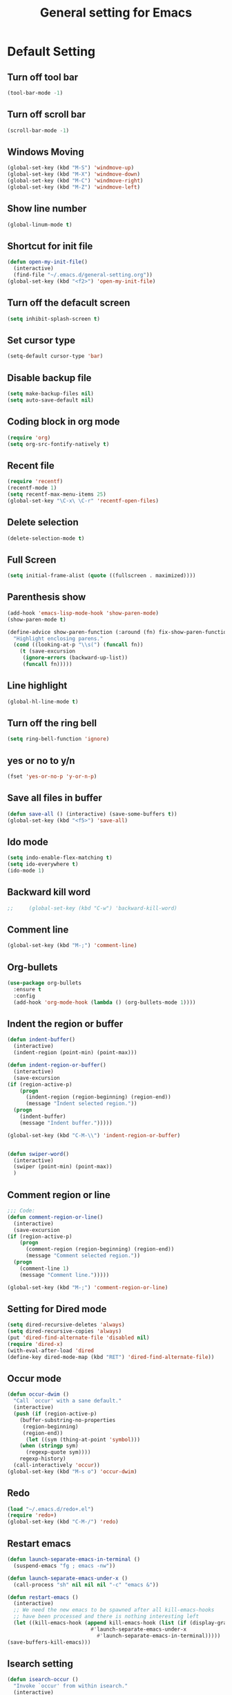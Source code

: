 #+TITLE:General setting for Emacs
* Default Setting
** Turn off tool bar
   #+BEGIN_SRC emacs-lisp
     (tool-bar-mode -1)
   #+END_SRC
** Turn off scroll bar
   #+BEGIN_SRC emacs-lisp
     (scroll-bar-mode -1)
   #+END_SRC
** Windows Moving
   #+BEGIN_SRC emacs-lisp
     (global-set-key (kbd "M-S") 'windmove-up)
     (global-set-key (kbd "M-X") 'windmove-down)
     (global-set-key (kbd "M-C") 'windmove-right)
     (global-set-key (kbd "M-Z") 'windmove-left)    
   #+END_SRC
** Show line number
   #+BEGIN_SRC emacs-lisp
     (global-linum-mode t)
   #+END_SRC
** Shortcut for init file
   #+BEGIN_SRC emacs-lisp
     (defun open-my-init-file()
       (interactive)
       (find-file "~/.emacs.d/general-setting.org"))
     (global-set-key (kbd "<f2>") 'open-my-init-file)
   #+END_SRC
** Turn off the defacult screen
   #+BEGIN_SRC emacs-lisp
     (setq inhibit-splash-screen t)
   #+END_SRC
** Set cursor type
   #+BEGIN_SRC emacs-lisp
     (setq-default cursor-type 'bar)
   #+END_SRC
** Disable backup file
   #+BEGIN_SRC emacs-lisp
     (setq make-backup-files nil)
     (setq auto-save-default nil)
   #+END_SRC
** Coding block in org mode
   #+BEGIN_SRC emacs-lisp
     (require 'org)
     (setq org-src-fontify-natively t)
   #+END_SRC
** Recent file
   #+BEGIN_SRC emacs-lisp
     (require 'recentf)
     (recentf-mode 1)
     (setq recentf-max-menu-items 25)
     (global-set-key "\C-x\ \C-r" 'recentf-open-files)
   #+END_SRC
** Delete selection
   #+BEGIN_SRC emacs-lisp
     (delete-selection-mode t)
   #+END_SRC
** Full Screen
   #+BEGIN_SRC emacs-lisp
     (setq initial-frame-alist (quote ((fullscreen . maximized))))
   #+END_SRC
** Parenthesis show
   #+BEGIN_SRC emacs-lisp
     (add-hook 'emacs-lisp-mode-hook 'show-paren-mode)
     (show-paren-mode t)

     (define-advice show-paren-function (:around (fn) fix-show-paren-function)
       "Highlight enclosing parens."
       (cond ((looking-at-p "\\s(") (funcall fn))
	     (t (save-excursion
		  (ignore-errors (backward-up-list))
		  (funcall fn)))))

   #+END_SRC
** Line highlight
   #+BEGIN_SRC emacs-lisp
     (global-hl-line-mode t)
   #+END_SRC
** Turn off the ring bell
   #+BEGIN_SRC emacs-lisp
   (setq ring-bell-function 'ignore)
   #+END_SRC
** yes or no to y/n
   #+BEGIN_SRC emacs-lisp
     (fset 'yes-or-no-p 'y-or-n-p)
   #+END_SRC
** Save all files in buffer
   #+BEGIN_SRC emacs-lisp
     (defun save-all () (interactive) (save-some-buffers t))
     (global-set-key (kbd "<f5>") 'save-all)
   #+END_SRC
** Ido mode
   #+BEGIN_SRC emacs-lisp
     (setq indo-enable-flex-matching t)
     (setq ido-everywhere t)
     (ido-mode 1)
   #+END_SRC
** Backward kill word
   #+BEGIN_SRC emacs-lisp
;;     (global-set-key (kbd "C-w") 'backward-kill-word)
   #+END_SRC
** Comment line
   #+BEGIN_SRC emacs-lisp
     (global-set-key (kbd "M-;") 'comment-line)
   #+END_SRC
** Org-bullets
   #+BEGIN_SRC emacs-lisp
     (use-package org-bullets
       :ensure t
       :config
       (add-hook 'org-mode-hook (lambda () (org-bullets-mode 1))))
   #+END_SRC
** Indent the region or buffer
   #+BEGIN_SRC emacs-lisp
     (defun indent-buffer()
       (interactive)
       (indent-region (point-min) (point-max)))

     (defun indent-region-or-buffer()
       (interactive)
       (save-excursion
	 (if (region-active-p)
	     (progn
	       (indent-region (region-beginning) (region-end))
	       (message "Indent selected region."))
	   (progn
	     (indent-buffer)
	     (message "Indent buffer.")))))

     (global-set-key (kbd "C-M-\\") 'indent-region-or-buffer)


     (defun swiper-word()
       (interactive)
       (swiper (point-min) (point-max))
       )
   #+END_SRC
** Comment region or line
   #+BEGIN_SRC emacs-lisp
     ;;; Code:
     (defun comment-region-or-line()
       (interactive)
       (save-excursion
	 (if (region-active-p)
	     (progn
	       (comment-region (region-beginning) (region-end))
	       (message "Comment selected region."))
	   (progn
	     (comment-line 1)
	     (message "Comment line.")))))

     (global-set-key (kbd "M-;") 'comment-region-or-line)

   #+END_SRC
** Setting for Dired mode
   #+BEGIN_SRC emacs-lisp
     (setq dired-recursive-deletes 'always)
     (setq dired-recursive-copies 'always)
     (put 'dired-find-alternate-file 'disabled nil)
     (require 'dired-x)
     (with-eval-after-load 'dired
	 (define-key dired-mode-map (kbd "RET") 'dired-find-alternate-file))

   #+END_SRC
** Occur mode
   #+BEGIN_SRC emacs-lisp
     (defun occur-dwim ()
       "Call `occur' with a sane default."
       (interactive)
       (push (if (region-active-p)
		 (buffer-substring-no-properties
		  (region-beginning)
		  (region-end))
	       (let ((sym (thing-at-point 'symbol)))
		 (when (stringp sym)
		   (regexp-quote sym))))
	     regexp-history)
       (call-interactively 'occur))
     (global-set-key (kbd "M-s o") 'occur-dwim)

   #+END_SRC
** Redo
   #+BEGIN_SRC emacs-lisp
     (load "~/.emacs.d/redo+.el")
     (require 'redo+)
     (global-set-key (kbd "C-M-/") 'redo)
   #+END_SRC
** Restart emacs
   #+BEGIN_SRC emacs-lisp
     (defun launch-separate-emacs-in-terminal ()
       (suspend-emacs "fg ; emacs -nw"))

     (defun launch-separate-emacs-under-x ()
       (call-process "sh" nil nil nil "-c" "emacs &"))

     (defun restart-emacs ()
       (interactive)
       ;; We need the new emacs to be spawned after all kill-emacs-hooks
       ;; have been processed and there is nothing interesting left
       (let ((kill-emacs-hook (append kill-emacs-hook (list (if (display-graphic-p)
								#'launch-separate-emacs-under-x
							      #'launch-separate-emacs-in-terminal)))))
	 (save-buffers-kill-emacs)))
   #+END_SRC
** Isearch setting
   #+BEGIN_SRC emacs-lisp
	 (defun isearch-occur ()
	   "Invoke `occur' from within isearch."
	   (interactive)
	   (let ((case-fold-search isearch-case-fold-search))
	     (occur (if isearch-regexp isearch-string (regexp-quote isearch-string)))))
   #+END_SRC
** Set mark color
   #+BEGIN_SRC emacs-lisp
     (set-face-attribute 'region nil :background "#ffff99")
   #+END_SRC
* Package
** Company mode
   #+BEGIN_SRC emacs-lisp
     (use-package company
       :ensure t
       :config (add-hook 'after-init-hook 'global-company-mode))

     (require 'company)

     (add-hook 'after-init-hook 'global-company-mode)

     ;; Don't enable company-mode in below major modes, OPTIONAL
     (setq company-global-modes '(not eshell-mode comint-mode erc-mode rcirc-mode))

     ;; "text-mode" is a major mode for editing files of text in a human language"
     ;; most major modes for non-programmers inherit from text-mode
     (defun text-mode-hook-setup ()
       ;; make `company-backends' local is critcal
       ;; or else, you will have completion in every major mode, that's very annoying!
       (make-local-variable 'company-backends)

       ;; company-ispell is the plugin to complete words
       (add-to-list 'company-backends 'company-ispell)

       ;; OPTIONAL, if `company-ispell-dictionary' is nil, `ispell-complete-word-dict' is used
       ;;  but I prefer hard code the dictionary path. That's more portable.
       (setq company-ispell-dictionary (file-truename "~/.emacs.d/misc/english-words.txt")))

     (add-hook 'text-mode-hook 'text-mode-hook-setup)

     (defun toggle-company-ispell ()
       (interactive)
       (cond
        ((memq 'company-ispell company-backends)
         (setq company-backends (delete 'company-ispell company-backends))
         (message "company-ispell disabled"))
        (t
         (add-to-list 'company-backends 'company-ispell)
         (message "company-ispell enabled!"))))
   #+END_SRC
** Hungry delete
   #+BEGIN_SRC emacs-lisp
     (use-package hungry-delete
       :ensure t
       :init (global-hungry-delete-mode t)
       :config (require 'hungry-delete))

   #+END_SRC
** Smartparens
   #+BEGIN_SRC emacs-lisp
     (use-package smartparens
       :ensure t
       :init (smartparens-global-mode t)
       :config (require 'smartparens-config))
   #+END_SRC
** AVY mode
   #+BEGIN_SRC emacs-lisp
     (use-package avy
       :ensure t
       :bind (("M-g w" . avy-goto-char)
	      ("M-g l" . avy-goto-line)))
   #+END_SRC
** Ace Window
   #+BEGIN_SRC emacs-lisp
     (use-package ace-window
       :ensure t
       :init
       (progn
	 (global-set-key [remap other-window] 'ace-window)
	 (custom-set-faces
	  '(aw-leading-char-face
	    ((t (:inherit ace-jump-face-foreground :height 3.0))))) 
	 ))
   #+END_SRC
** Neotree
   #+BEGIN_SRC emacs-lisp
     (use-package neotree
       :ensure t
       :config
       (progn
	 (add-to-list 'load-path "/some/path/neotree")
	 (require 'neotree)
	 ;;(global-set-key [f8] 'neotree-toggle)
	 ))

     ;;(add-hook 'C++-mode-hook
     ;;	  (lambda nil (save-excursion (neotree-show))))

     (defun neotree-project-dir-toggle ()
       "Open NeoTree using the project root, using find-file-in-project,
	  or the current buffer directory."
       (interactive)
       (let ((project-dir
	      (ignore-errors
		     ;;; Pick one: projectile or find-file-in-project
					     ; (projectile-project-root)
		(ffip-project-root)
		))
	     (file-name (buffer-file-name))
	     (neo-smart-open t))
	 (if (and (fboundp 'neo-global--window-exists-p)
		  (neo-global--window-exists-p))
	     (neotree-hide)
	   (progn
	     (neotree-show)
	     (if project-dir
		 (neotree-dir project-dir))
	     (if file-name
		 (neotree-find file-name))))))

     (define-key global-map (kbd "<f8>") 'neotree-project-dir-toggle)
   #+END_SRC
** Expand region
   #+BEGIN_SRC emacs-lisp
     (use-package expand-region
       :ensure t
       :config 
       (global-set-key (kbd "C-=") 'er/expand-region))
   #+END_SRC
** iEdit
   #+BEGIN_SRC emacs-lisp
     (use-package iedit
       :ensure t)
     ; if you're windened, narrow to the region, if you're narrowed, widen
     ; bound to C-x n
     (defun narrow-or-widen-dwim (p)
     "If the buffer is narrowed, it widens. Otherwise, it narrows intelligently.
     Intelligently means: region, org-src-block, org-subtree, or defun,
     whichever applies first.
     Narrowing to org-src-block actually calls `org-edit-src-code'.

     With prefix P, don't widen, just narrow even if buffer is already
     narrowed."
     (interactive "P")
     (declare (interactive-only))
     (cond ((and (buffer-narrowed-p) (not p)) (widen))
     ((region-active-p)
     (narrow-to-region (region-beginning) (region-end)))
     ((derived-mode-p 'org-mode)
     ;; `org-edit-src-code' is not a real narrowing command.
     ;; Remove this first conditional if you don't want it.
     (cond ((ignore-errors (org-edit-src-code))
     (delete-other-windows))
     ((org-at-block-p)
     (org-narrow-to-block))
     (t (org-narrow-to-subtree))))
     (t (narrow-to-defun))))

     ;; (define-key endless/toggle-map "n" #'narrow-or-widen-dwim)
     ;; This line actually replaces Emacs' entire narrowing keymap, that's
     ;; how much I like this command. Only copy it if that's what you want.
     (define-key ctl-x-map "n" #'narrow-or-widen-dwim)
   #+END_SRC
** Yasnippet
   #+BEGIN_SRC emacs-lisp
     (use-package yasnippet
       :ensure t
       :init (yas-global-mode 1)
       :config
       (progn
	 (setq yas-snippet-dirs
	   '("~/.emacs.d/snippets"                 ;; local snippets
	     "~/Dropbox/snippets"         ;; snippets from Dropbox
	     ))))
   #+END_SRC
** Flycheck
   #+BEGIN_SRC emacs-lisp
     (use-package flycheck
       :ensure t
       :init
       (global-flycheck-mode t))
   #+END_SRC
** Undo Tree
   #+BEGIN_SRC emacs-lisp
     (use-package undo-tree
       :ensure t
       :init
       (global-undo-tree-mode t))
   #+END_SRC
** Magit
   #+BEGIN_SRC emacs-lisp
    (use-package magit
      :ensure t
      :bind ("C-x g" . magit-status))
    ;; (global-set-key (kbd "C-x g") 'magit-status)
   #+END_SRC
** popwin
   #+BEGIN_SRC emacs-lisp
     (use-package popwin
       :ensure t
       :config (require 'popwin))
   #+END_SRC
** Which key
   #+BEGIN_SRC emacs-lisp
     (use-package which-key
       :ensure t)
   #+END_SRC
* Theme
** Monokai
   #+Begin_SRC emacs-lisp
    (use-package monokai-theme
	   :ensure t)    
   #+END_SRC
** Nyan Mode
   #+BEGIN_SRC emacs-lisp
     (use-package nyan-mode
       :ensure t
       :config
       (progn
	 (require 'nyan-mode)
	 (setq-default nyan-wavy-trail t)
	 (nyan-mode)
	 (nyan-start-animation)
	 ))
   #+END_SRC
* Web Development
** dos-eol
   #+BEGIN_SRC emacs-lisp
     (defun hidden-dos-eol ()
       "Do not show ^M in files containing mixed UNIX and DOS line endings."
       (interactive)
       (unless buffer-display-table
	 (setq buffer-display-table (make-display-table)))
       (aset buffer-display-table ?\^M []))

     (defun remove-dos-eol ()
       "Replace DOS eolns CR LF with Unix eolns CR"
       (interactive)
       (goto-char (point-min))
       (while (search-forward "\r" nil t) (replace-match "")))
   #+END_SRC
** Web-mode
   #+BEGIN_SRC emacs-lisp
     (use-package web-mode
       :ensure t
       :config
       (progn
	 (setq auto-mode-alist
	       (append
		'(("\\.js\\'" . js2-mode))
		'(("\\.html\\'" . web-mode))
		auto-mode-alist))))
   #+END_SRC
** Four space or two space
   #+BEGIN_SRC emacs-lisp
     (defun my-toggle-web-indent ()
       (interactive)
       ;; web development
       (if (or (eq major-mode 'js-mode) (eq major-mode 'js2-mode))
	   (progn
	     (setq js-indent-level (if (= js-indent-level 2) 4 2))
	     (setq js2-basic-offset (if (= js2-basic-offset 2) 4 2))))

       (if (eq major-mode 'web-mode)
	   (progn (setq web-mode-markup-indent-offset (if (= web-mode-markup-indent-offset 2) 4 2))
		  (setq web-mode-css-indent-offset (if (= web-mode-css-indent-offset 2) 4 2))
		  (setq web-mode-code-indent-offset (if (= web-mode-code-indent-offset 2) 4 2))))
       (if (eq major-mode 'css-mode)
	   (setq css-indent-offset (if (= css-indent-offset 2) 4 2)))

       (setq indent-tabs-mode nil))

     (global-set-key (kbd "C-c t i") 'my-toggle-web-indent)
   #+END_SRC
** JS2
   #+BEGIN_SRC emacs-lisp
     (use-package js2-refactor
       :ensure t
       :config
       (progn
	 (add-hook 'js2-mode-hook #'js2-refactor-mode)
	 (js2r-add-keybindings-with-prefix "C-c C-m")))
   #+END_SRC

